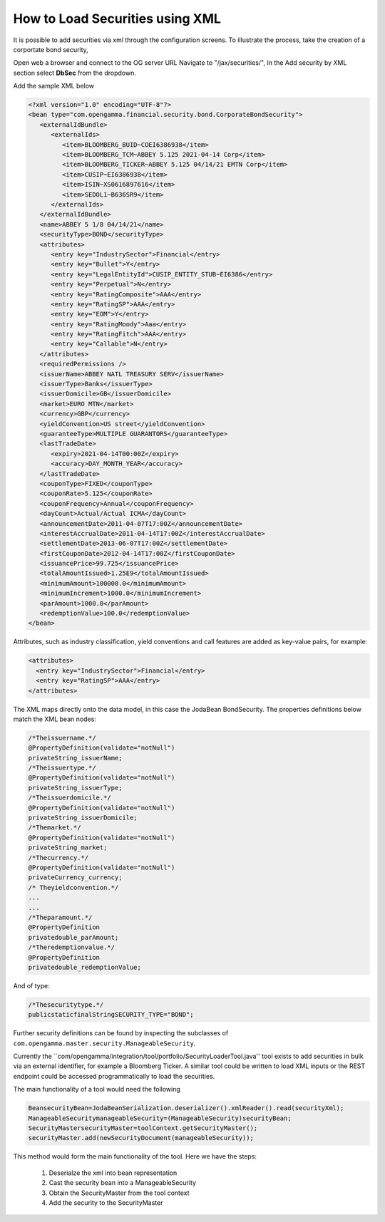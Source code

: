================================
How to Load Securities using XML
================================

It is possible to add securities via xml through the configuration screens. To illustrate the process, take the creation of a corportate bond security,

Open web a browser and connect to the OG server URL
Navigate to "/jax/securities/", In the Add security by XML section select **DbSec** from the dropdown.

Add the sample XML below

.. code :: xml

	<?xml version="1.0" encoding="UTF-8"?>
	<bean type="com.opengamma.financial.security.bond.CorporateBondSecurity">
	   <externalIdBundle>
	      <externalIds>
	         <item>BLOOMBERG_BUID~COEI6386938</item>
	         <item>BLOOMBERG_TCM~ABBEY 5.125 2021-04-14 Corp</item>
	         <item>BLOOMBERG_TICKER~ABBEY 5.125 04/14/21 EMTN Corp</item>
	         <item>CUSIP~EI6386938</item>
	         <item>ISIN~XS0616897616</item>
	         <item>SEDOL1~B636SR9</item>
	      </externalIds>
	   </externalIdBundle>
	   <name>ABBEY 5 1/8 04/14/21</name>
	   <securityType>BOND</securityType>
	   <attributes>
	      <entry key="IndustrySector">Financial</entry>
	      <entry key="Bullet">Y</entry>
	      <entry key="LegalEntityId">CUSIP_ENTITY_STUB~EI6386</entry>
	      <entry key="Perpetual">N</entry>
	      <entry key="RatingComposite">AAA</entry>
	      <entry key="RatingSP">AAA</entry>
	      <entry key="EOM">Y</entry>
	      <entry key="RatingMoody">Aaa</entry>
	      <entry key="RatingFitch">AAA</entry>
	      <entry key="Callable">N</entry>
	   </attributes>
	   <requiredPermissions />
	   <issuerName>ABBEY NATL TREASURY SERV</issuerName>
	   <issuerType>Banks</issuerType>
	   <issuerDomicile>GB</issuerDomicile>
	   <market>EURO MTN</market>
	   <currency>GBP</currency>
	   <yieldConvention>US street</yieldConvention>
	   <guaranteeType>MULTIPLE GUARANTORS</guaranteeType>
	   <lastTradeDate>
	      <expiry>2021-04-14T00:00Z</expiry>
	      <accuracy>DAY_MONTH_YEAR</accuracy>
	   </lastTradeDate>
	   <couponType>FIXED</couponType>
	   <couponRate>5.125</couponRate>
	   <couponFrequency>Annual</couponFrequency>
	   <dayCount>Actual/Actual ICMA</dayCount>
	   <announcementDate>2011-04-07T17:00Z</announcementDate>
	   <interestAccrualDate>2011-04-14T17:00Z</interestAccrualDate>
	   <settlementDate>2013-06-07T17:00Z</settlementDate>
	   <firstCouponDate>2012-04-14T17:00Z</firstCouponDate>
	   <issuancePrice>99.725</issuancePrice>
	   <totalAmountIssued>1.25E9</totalAmountIssued>
	   <minimumAmount>100000.0</minimumAmount>
	   <minimumIncrement>1000.0</minimumIncrement>
	   <parAmount>1000.0</parAmount>
	   <redemptionValue>100.0</redemptionValue>
	</bean>


Attributes, such as industry classification, yield conventions and call features are added as key-value pairs, for example:

.. code :: xml

      <attributes>
        <entry key="IndustrySector">Financial</entry>
        <entry key="RatingSP">AAA</entry>
      </attributes>

The XML maps directly onto the data model, in this case the Joda­Bean BondSecurity. The properties definitions below match the XML bean nodes:

.. code :: java

      /*Theissuername.*/
      @PropertyDefinition(validate="notNull")
      privateString_issuerName;
      /*Theissuertype.*/
      @PropertyDefinition(validate="notNull")
      privateString_issuerType;
      /*Theissuerdomicile.*/
      @PropertyDefinition(validate="notNull")
      privateString_issuerDomicile;
      /*Themarket.*/
      @PropertyDefinition(validate="notNull")
      privateString_market;
      /*Thecurrency.*/
      @PropertyDefinition(validate="notNull")
      privateCurrency_currency;
      /* Theyieldconvention.*/
      ...
      ...
      /*Theparamount.*/
      @PropertyDefinition
      privatedouble_parAmount;
      /*Theredemptionvalue.*/
      @PropertyDefinition
      privatedouble_redemptionValue;


And of type:

.. code :: java

    /*Thesecuritytype.*/
    publicstaticfinalStringSECURITY_TYPE="BOND";


Further security definitions can be found by inspecting the subclasses of ``com.opengamma.master.security.ManageableSecurity``.

Currently the ``com/opengamma/integration/tool/portfolio/SecurityLoaderTool.java'' tool exists to add securities in bulk via an external identifier, for example a Bloomberg Ticker. A similar tool could be written to load XML inputs or the REST endpoint could be accessed programmatically to load the securities.

The main functionality of a tool would need the following

.. code :: java

	BeansecurityBean=JodaBeanSerialization.deserializer().xmlReader().read(securityXml);
	ManageableSecuritymanageableSecurity=(ManageableSecurity)securityBean;
	SecurityMastersecurityMaster=toolContext.getSecurityMaster();
	securityMaster.add(newSecurityDocument(manageableSecurity));
	

This method would form the main functionality of the tool. Here we have the steps:

	1. Deserialze the xml into bean representation
	2. Cast the security bean into a ManageableSecurity
	3. Obtain the SecurityMaster from the tool context
	4. Add the security to the SecurityMaster
